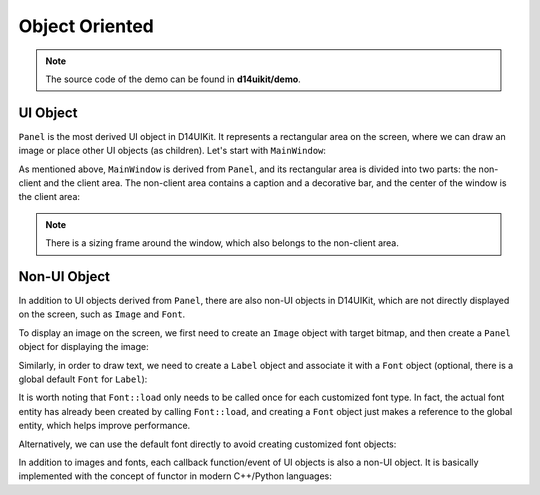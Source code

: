 .. _d14uikit-tutorials-intermediate-object_oriented:

Object Oriented
===============

.. image:: https://media.githubusercontent.com/media/DreamersGather/D14Docs.Res/main/d14uikit/tutorials/object_oriented.png

.. note::

  The source code of the demo can be found in **d14uikit/demo**.

UI Object
---------

``Panel`` is the most derived UI object in D14UIKit. It represents a rectangular area on the screen, where we can draw an image or place other UI objects (as children). Let's start with ``MainWindow``:

.. tabs::

  .. tab:: C++

    .. sourcecode:: c++

      MainWindow mwnd(DEMO_NAME);

  .. tab:: Python

    .. sourcecode:: python

      mwnd = MainWindow(DEMO_NAME)

As mentioned above, ``MainWindow`` is derived from ``Panel``, and its rectangular area is divided into two parts: the non-client and the client area. The non-client area contains a caption and a decorative bar, and the center of the window is the client area:

.. note::

  There is a sizing frame around the window, which also belongs to the non-client area.

.. tabs::

  .. tab:: C++

    .. sourcecode:: c++

      Panel clntArea;
      mwnd.setContent(&clntArea);

  .. tab:: Python

    .. sourcecode:: python

      clntArea = Panel()
      mwnd.content = clntArea

Non-UI Object
-------------

In addition to UI objects derived from ``Panel``, there are also non-UI objects in D14UIKit, which are not directly displayed on the screen, such as ``Image`` and ``Font``.

To display an image on the screen, we first need to create an ``Image`` object with target bitmap, and then create a ``Panel`` object for displaying the image:

.. tabs::

  .. tab:: C++

    .. sourcecode:: c++

      Image img(L"test.png");

      Panel imgArea;
      imgArea.setParent(&clntArea);
      imgArea.setSize(img.size());
      imgArea.setPosition({ 20, 0 });
      imgArea.setImage(&img);

  .. tab:: Python

    .. sourcecode:: python

      img = Image('test.png')

      imgArea = Panel()
      imgArea.parent = clntArea
      imgArea.size = img.size
      imgArea.position = Point(20, 0)
      imgArea.image = img

Similarly, in order to draw text, we need to create a ``Label`` object and associate it with a ``Font`` object (optional, there is a global default ``Font`` for ``Label``):

.. tabs::

  .. tab:: C++

    .. sourcecode:: c++

      Label textArea;

      textArea.setParent(&clntArea);
      textArea.setSize({ 200, 100 });
      textArea.setPosition({ 400, 100 });
      textArea.setOutlineWidth(5);
      textArea.setOutlineColor({ 255, 0, 0 });
      textArea.setOutlineOpacity(0.5);
      textArea.setText(L"This is a label");
      textArea.setHorzAlign(Label::HCenter);

      Font::load(
          L"MyFont",
          L"Times New Roman",
          20,
          L"en-us",
          Font::ExtraBold,
          Font::Italic,
          Font::Expanded);

      textArea.setFont(Font(L"MyFont"));

  .. tab:: Python

    .. sourcecode:: python

      textArea = Label()

      textArea.parent = clntArea
      textArea.size = Size(200, 100)
      textArea.position = Point(400, 100)
      textArea.outlineWidth = 5
      textArea.outlineColor = Color(255, 0, 0)
      textArea.outlineOpacity = 0.5
      textArea.text = 'This is a label'
      textArea.horzAlign = Label.HCenter

      Font.load("MyFont", "Times New Roman", 20, "en-us", \
                Font.ExtraBold, Font.Italic, Font.Expanded)

      textArea.font = Font('MyFont')

It is worth noting that ``Font::load`` only needs to be called once for each customized font type. In fact, the actual font entity has already been created by calling ``Font::load``, and creating a ``Font`` object just makes a reference to the global entity, which helps improve performance.

Alternatively, we can use the default font directly to avoid creating customized font objects:

.. tabs::

  .. tab:: C++

    .. sourcecode:: c++

      Label busyArea;
      busyArea.setParent(&clntArea);
      busyArea.setSize({ 760, 240 });
      busyArea.setPosition({ 20, 300 });
      busyArea.setBkgnColor({ 128, 128, 128 });
      busyArea.setBkgnOpacity(0.5f);
      busyArea.setText(L"Try moving cursor in this area");
      busyArea.setHorzAlign(Label::HCenter);

      busyArea.setFontSize(20);

  .. tab:: Python

    .. sourcecode:: python

      busyArea = Label()
      busyArea.parent = clntArea
      busyArea.size = Size(760, 240)
      busyArea.position = Point(20, 300)
      busyArea.bkgnColor = Color(128, 128, 128)
      busyArea.bkgnOpacity = 0.5
      busyArea.text = 'Try moving cursor in this area'
      busyArea.horzAlign = Label.HCenter

      busyArea.fontSize = 20

In addition to images and fonts, each callback function/event of UI objects is also a non-UI object. It is basically implemented with the concept of functor in modern C++/Python languages:

.. tabs::

  .. tab:: C++

    .. sourcecode:: c++

      auto setBusyCursor = [](Panel* p, MouseMoveEvent* e)
      {
          auto cursor = Application::app()->cursor();
          cursor->setIcon(Cursor::Busy);
      };
      busyArea.callback().onMouseMove = setBusyCursor;

  .. tab:: Python

    .. sourcecode:: python

      def setBusyCursor(p, e):
          cursor = Application.app.cursor
          cursor.setIcon(Cursor.Busy)

      busyArea.f_onMouseMove = setBusyCursor
